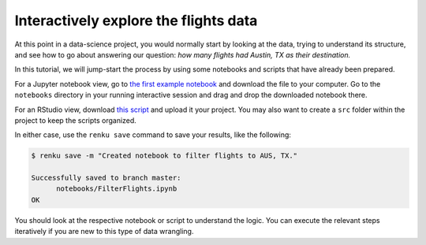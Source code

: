 .. _interactive_exploration:

Interactively explore the flights data
--------------------------------------

At this point in a data-science project, you would normally start by looking at
the data, trying to understand its structure, and see how to go about answering
our question: *how many flights had Austin, TX as their destination.*

In this tutorial, we will jump-start the process by using some notebooks and scripts 
that have already been prepared.

For a Jupyter notebook view, go to `the first example notebook 
<https://renkulab.io/projects/renku-tutorials/renku-tutorial-flights-material/files/blob/notebooks/FilterFlights.ipynb>`_
and download the file to your computer. Go to the ``notebooks`` directory in your
running interactive session and drag and drop the downloaded notebook there. 

For an RStudio view, download `this script <https::>`_ and upload it your project. 
You may also want to create a ``src`` folder within the project to keep the 
scripts organized. 

In either case, use the ``renku save`` command to save your results, like the
following:

.. code-block:: console

    $ renku save -m "Created notebook to filter flights to AUS, TX."

    Successfully saved to branch master:
          notebooks/FilterFlights.ipynb
    OK

You should look at the respective notebook or script to understand the logic.
You can execute the relevant steps iteratively if you are new to this type of
data wrangling.
